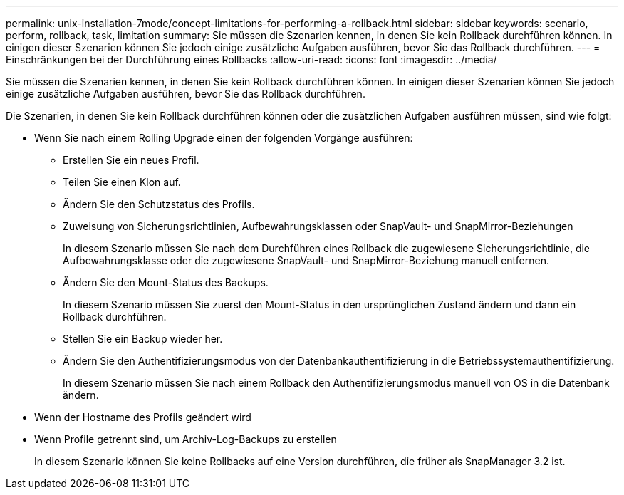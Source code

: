 ---
permalink: unix-installation-7mode/concept-limitations-for-performing-a-rollback.html 
sidebar: sidebar 
keywords: scenario, perform, rollback, task, limitation 
summary: Sie müssen die Szenarien kennen, in denen Sie kein Rollback durchführen können. In einigen dieser Szenarien können Sie jedoch einige zusätzliche Aufgaben ausführen, bevor Sie das Rollback durchführen. 
---
= Einschränkungen bei der Durchführung eines Rollbacks
:allow-uri-read: 
:icons: font
:imagesdir: ../media/


[role="lead"]
Sie müssen die Szenarien kennen, in denen Sie kein Rollback durchführen können. In einigen dieser Szenarien können Sie jedoch einige zusätzliche Aufgaben ausführen, bevor Sie das Rollback durchführen.

Die Szenarien, in denen Sie kein Rollback durchführen können oder die zusätzlichen Aufgaben ausführen müssen, sind wie folgt:

* Wenn Sie nach einem Rolling Upgrade einen der folgenden Vorgänge ausführen:
+
** Erstellen Sie ein neues Profil.
** Teilen Sie einen Klon auf.
** Ändern Sie den Schutzstatus des Profils.
** Zuweisung von Sicherungsrichtlinien, Aufbewahrungsklassen oder SnapVault- und SnapMirror-Beziehungen
+
In diesem Szenario müssen Sie nach dem Durchführen eines Rollback die zugewiesene Sicherungsrichtlinie, die Aufbewahrungsklasse oder die zugewiesene SnapVault- und SnapMirror-Beziehung manuell entfernen.

** Ändern Sie den Mount-Status des Backups.
+
In diesem Szenario müssen Sie zuerst den Mount-Status in den ursprünglichen Zustand ändern und dann ein Rollback durchführen.

** Stellen Sie ein Backup wieder her.
** Ändern Sie den Authentifizierungsmodus von der Datenbankauthentifizierung in die Betriebssystemauthentifizierung.
+
In diesem Szenario müssen Sie nach einem Rollback den Authentifizierungsmodus manuell von OS in die Datenbank ändern.



* Wenn der Hostname des Profils geändert wird
* Wenn Profile getrennt sind, um Archiv-Log-Backups zu erstellen
+
In diesem Szenario können Sie keine Rollbacks auf eine Version durchführen, die früher als SnapManager 3.2 ist.


